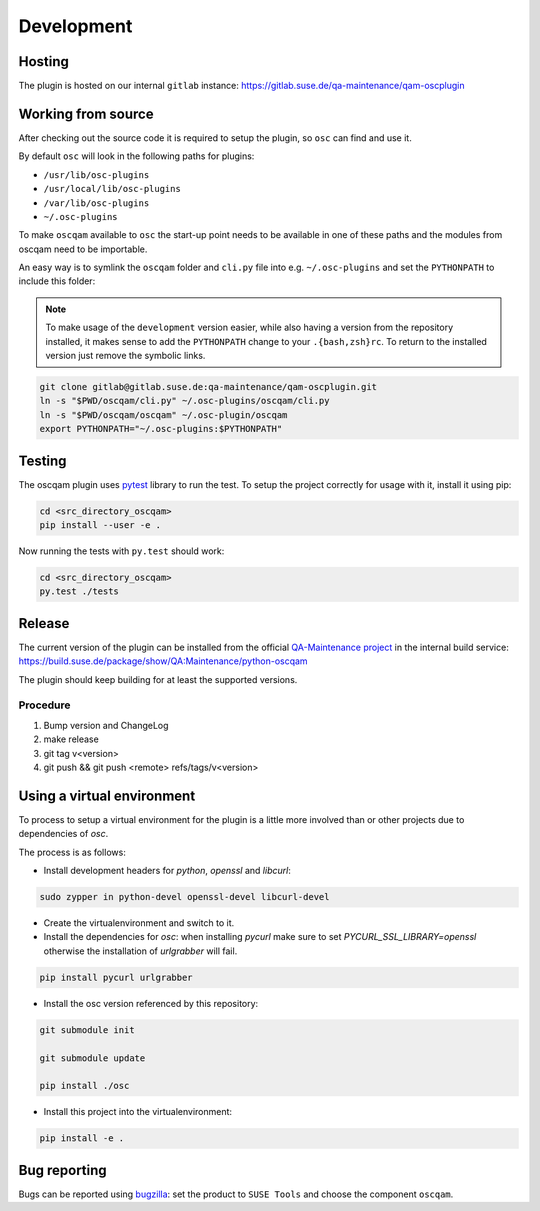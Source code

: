 Development
===========

Hosting
-------

The plugin is hosted on our internal ``gitlab`` instance:
https://gitlab.suse.de/qa-maintenance/qam-oscplugin

Working from source
-------------------

After checking out the source code it is required to setup the plugin, so
``osc`` can find and use it.

By default ``osc`` will look in the following paths for plugins:

- ``/usr/lib/osc-plugins``

- ``/usr/local/lib/osc-plugins``

- ``/var/lib/osc-plugins``

- ``~/.osc-plugins``

To make ``oscqam`` available to ``osc`` the start-up point needs to be
available in one of these paths and the modules from oscqam need to be
importable.

An easy way is to symlink the ``oscqam`` folder and ``cli.py`` file into
e.g. ``~/.osc-plugins`` and set the ``PYTHONPATH`` to include this folder:

.. note::

   To make usage of the ``development`` version easier, while also having a
   version from the repository installed, it makes sense to add the
   ``PYTHONPATH`` change to your ``.{bash,zsh}rc``.  To return to the
   installed version just remove the symbolic links.

.. code-block:: bash

                git clone gitlab@gitlab.suse.de:qa-maintenance/qam-oscplugin.git
                ln -s "$PWD/oscqam/cli.py" ~/.osc-plugins/oscqam/cli.py
                ln -s "$PWD/oscqam/oscqam" ~/.osc-plugin/oscqam
                export PYTHONPATH="~/.osc-plugins:$PYTHONPATH"

Testing
-------

The oscqam plugin uses pytest_ library to run the test. To setup the project
correctly for usage with it, install it using pip:

.. code-block:: bash

          cd <src_directory_oscqam>
          pip install --user -e .

Now running the tests with ``py.test`` should work:

.. code-block:: bash

          cd <src_directory_oscqam>
          py.test ./tests


.. _pytest: http://pytest.org/

Release
-------

The current version of the plugin can be installed from the official
`QA-Maintenance project`_ in the internal build service:
https://build.suse.de/package/show/QA:Maintenance/python-oscqam

The plugin should keep building for at least the supported versions.

.. _QA-Maintenance project: https://build.suse.de/project/show/QA:Maintenance

Procedure
#########

1. Bump version and ChangeLog
2. make release
3. git tag v<version>
4. git push && git push <remote> refs/tags/v<version>

Using a virtual environment
---------------------------

To process to setup a virtual environment for the plugin is a little more
involved than or other projects due to dependencies of `osc`.

The process is as follows:

- Install development headers for `python`, `openssl` and `libcurl`:

.. code:: bash

   sudo zypper in python-devel openssl-devel libcurl-devel

- Create the virtualenvironment and switch to it.

- Install the dependencies for `osc`: when installing `pycurl` make sure to set
  `PYCURL_SSL_LIBRARY=openssl` otherwise the installation of `urlgrabber` will
  fail.

.. code:: bash

   pip install pycurl urlgrabber

- Install the osc version referenced by this repository:

.. code:: bash

   git submodule init

   git submodule update

   pip install ./osc

- Install this project into the virtualenvironment:

.. code:: bash

   pip install -e .

Bug reporting
-------------

Bugs can be reported using `bugzilla`_: set the product to ``SUSE Tools`` and
choose the component ``oscqam``.

.. _bugzilla: https://bugzilla.suse.com
